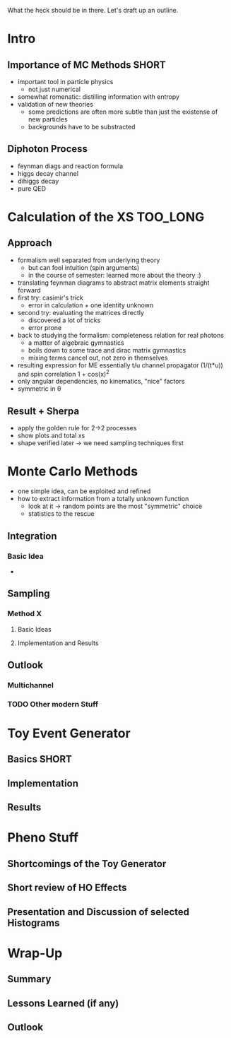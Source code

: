 What the heck should be in there. Let's draft up an outline.

* Intro
** Importance of MC Methods :SHORT:
 - important tool in particle physics
   - not just numerical
 - somewhat romenatic: distilling information with entropy
 - validation of new theories
   - some predictions are often more subtle than just the existense of
     new particles
   - backgrounds have to be substracted
** Diphoton Process
 - feynman diags and reaction formula
 - higgs decay channel
 - dihiggs decay
 - pure QED
* Calculation of the XS :TOO_LONG:
** Approach
 - formalism well separated from underlying theory
   - but can fool intuition (spin arguments)
   - in the course of semester: learned more about the theory :)
 - translating feynman diagrams to abstract matrix elements straight
   forward
 - first try: casimir's trick
   - error in calculation + one identity unknown
 - second try: evaluating the matrices directly
   - discovered a lot of tricks
   - error prone
 - back to studying the formalism: completeness relation for real
   photons
   - a matter of algebraic gymnastics
   - boils down to some trace and dirac matrix gymnastics
   - mixing terms cancel out, not zero in themselves
 - resulting expression for ME essentially t/u channel propagator
   (1/(t*u)) and spin correlation 1 + cos(x)^2
 - only angular dependencies, no kinematics, "nice" factors
 - symmetric in θ
** Result + Sherpa
 - apply the golden rule for 2->2 processes
 - show plots and total xs
 - shape verified later -> we need sampling techniques first
* Monte Carlo Methods
 - one simple idea, can be exploited and refined
 - how to extract information from a totally unknown function
   - look at it -> random points are the most "symmetric" choice
   - statistics to the rescue

** Integration
*** Basic Idea
 -
** Sampling
*** Method X
**** Basic Ideas
**** Implementation and Results
** Outlook
*** Multichannel
*** TODO Other modern Stuff

* Toy Event Generator
** Basics :SHORT:
** Implementation
** Results

* Pheno Stuff
** Shortcomings of the Toy Generator
** Short review of HO Effects
** Presentation and Discussion of selected Histograms

* Wrap-Up
** Summary
** Lessons Learned (if any)
** Outlook
